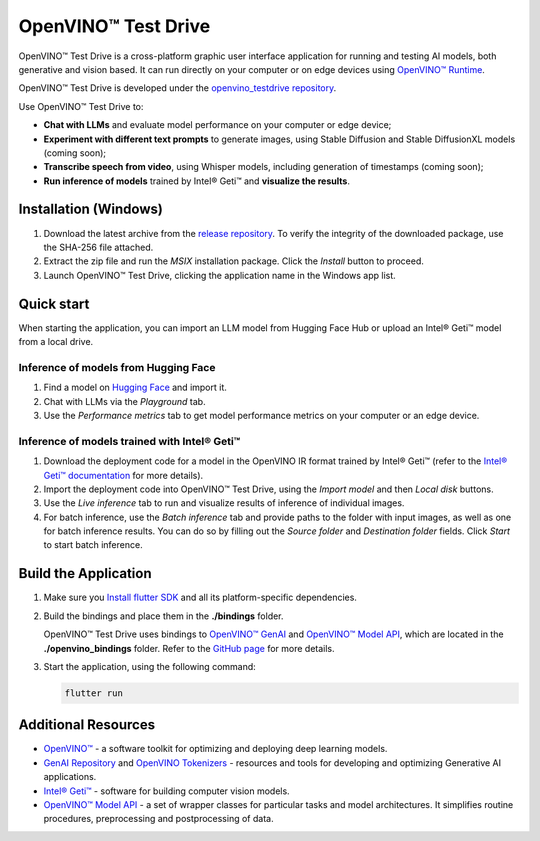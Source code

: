 ===============================================================================================
OpenVINO™ Test Drive
===============================================================================================


.. meta::
   :description: See how to test your models with OpenVINO, using a simple graphic interface of
                 Test Drive.



OpenVINO™ Test Drive is a cross-platform graphic user interface application for running and
testing AI models, both generative and vision based.
It can run directly on your computer or on edge devices using
`OpenVINO™ Runtime <https://github.com/openvinotoolkit/openvino>`__.

OpenVINO™ Test Drive is developed under the `openvino_testdrive repository <https://github.com/openvinotoolkit/openvino_testdrive>`__.

Use OpenVINO™ Test Drive to:

* **Chat with LLMs** and evaluate model performance on your computer or edge device;
* **Experiment with different text prompts** to generate images, using Stable
  Diffusion and Stable DiffusionXL models (coming soon);
* **Transcribe speech from video**, using Whisper models, including generation
  of timestamps (coming soon);
* **Run inference of models** trained by Intel® Geti™ and **visualize the results**.



Installation (Windows)
###############################################################################################

1. Download the latest archive from the
   `release repository <https://storage.openvinotoolkit.org/repositories/openvino_testdrive/packages>`__.
   To verify the integrity of the downloaded package, use the SHA-256 file attached.

2. Extract the zip file and run the *MSIX* installation package. Click the `Install` button to
   proceed.

3. Launch OpenVINO™ Test Drive, clicking the application name in the Windows app list.


Quick start
###############################################################################################

When starting the application, you can import an LLM model from Hugging Face Hub
or upload an Intel® Geti™ model from a local drive.

Inference of models from Hugging Face
+++++++++++++++++++++++++++++++++++++++++++++++++++++++++++++++++++++++++++++++++++++++++++++++

1. Find a model on `Hugging Face <https://huggingface.co/>`__ and import it.

2. Chat with LLMs via the `Playground` tab.

3. Use the `Performance metrics` tab to get model performance metrics on your
   computer or an edge device.



Inference of models trained with Intel® Geti™
+++++++++++++++++++++++++++++++++++++++++++++++++++++++++++++++++++++++++++++++++++++++++++++++

1. Download the deployment code for a model in the OpenVINO IR format trained
   by Intel® Geti™ (refer to the `Intel® Geti™ documentation <https://docs.geti.intel.com>`__
   for more details).

2. Import the deployment code into OpenVINO™ Test Drive, using the *Import model* and then
   *Local disk* buttons.

3. Use the *Live inference* tab to run and visualize results of inference of individual images.

4. For batch inference, use the *Batch inference* tab and provide paths to the folder
   with input images, as well as one for batch inference results. You can do so by filling out
   the *Source folder* and *Destination folder* fields. Click *Start* to start batch inference.


Build the Application
###############################################################################################

1. Make sure you `Install flutter SDK <https://docs.flutter.dev/get-started/install>`__
   and all its platform-specific dependencies.
2. Build the bindings and place them in the **./bindings** folder.

   OpenVINO™ Test Drive uses bindings to `OpenVINO™ GenAI <https://github.com/openvinotoolkit/openvino.genai>`__
   and `OpenVINO™ Model API <https://github.com/openvinotoolkit/model_api>`__,
   which are located in the **./openvino_bindings** folder. Refer to the
   `GitHub page <https://github.com/openvinotoolkit/openvino_testdrive/blob/main/openvino_bindings/>`__
   for more details.

3. Start the application, using the following command:

   .. code-block:: console

      flutter run

Additional Resources
###############################################################################################

- `OpenVINO™ <https://github.com/openvinotoolkit/openvino>`__ - a software toolkit
  for optimizing and deploying deep learning models.
- `GenAI Repository <https://github.com/openvinotoolkit/openvino.genai>`__ and
  `OpenVINO Tokenizers <https://github.com/openvinotoolkit/openvino_tokenizers>`__
  - resources and tools for developing and optimizing Generative AI applications.
- `Intel® Geti™ <https://docs.geti.intel.com/>`__ - software for building computer
  vision models.
- `OpenVINO™ Model API <https://github.com/openvinotoolkit/model_api>`__
  - a set of wrapper classes for particular tasks and model architectures.
  It simplifies routine procedures, preprocessing and postprocessing of data.
